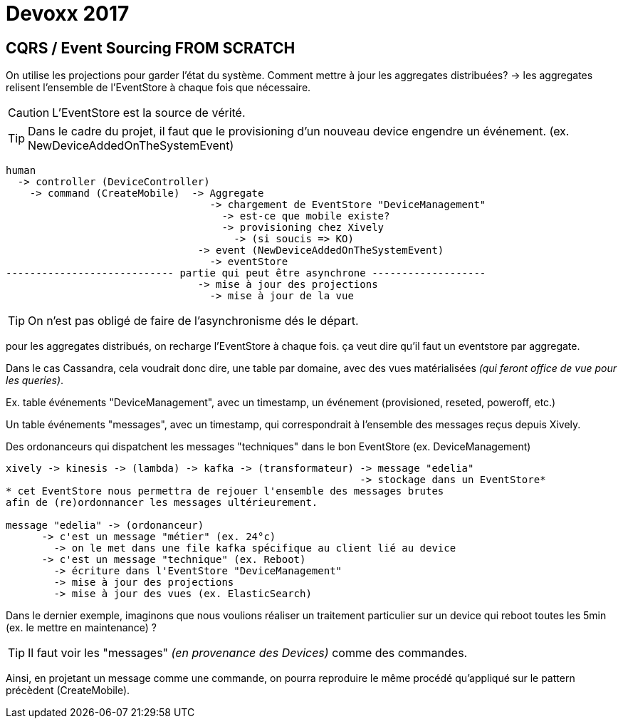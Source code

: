 = Devoxx 2017

== CQRS / Event Sourcing FROM SCRATCH

On utilise les projections pour garder l'état du système.
Comment mettre à jour les aggregates distribuées?
  -> les aggregates relisent l'ensemble de l'EventStore à chaque fois que nécessaire.

CAUTION: L'EventStore est la source de vérité.

TIP: Dans le cadre du projet, il faut que le provisioning d'un nouveau device engendre
un événement. (ex. NewDeviceAddedOnTheSystemEvent)

[source, bash]
----
human
  -> controller (DeviceController)
    -> command (CreateMobile)  -> Aggregate
                                  -> chargement de EventStore "DeviceManagement"
                                    -> est-ce que mobile existe?
                                    -> provisioning chez Xively
                                      -> (si soucis => KO)
                                -> event (NewDeviceAddedOnTheSystemEvent)
                                  -> eventStore
---------------------------- partie qui peut être asynchrone -------------------
                                -> mise à jour des projections
                                  -> mise à jour de la vue
----

TIP: On n'est pas obligé de faire de l'asynchronisme dés le départ.

pour les aggregates distribués, on recharge l'EventStore à chaque fois.
ça veut dire qu'il faut un eventstore par aggregate.

Dans le cas Cassandra, cela voudrait donc dire, une table par domaine, avec des
vues matérialisées _(qui feront office de vue pour les queries)_.

Ex. table événements "DeviceManagement", avec un timestamp, un événement (provisioned, reseted, poweroff, etc.)

Un table événements "messages", avec un timestamp, qui correspondrait à l'ensemble des messages reçus depuis Xively.

Des ordonanceurs qui dispatchent les messages "techniques" dans le bon EventStore (ex. DeviceManagement)

[source, bash]
----
xively -> kinesis -> (lambda) -> kafka -> (transformateur) -> message "edelia"
                                                           -> stockage dans un EventStore*
* cet EventStore nous permettra de rejouer l'ensemble des messages brutes
afin de (re)ordonnancer les messages ultérieurement.

message "edelia" -> (ordonanceur)
      -> c'est un message "métier" (ex. 24°c)
        -> on le met dans une file kafka spécifique au client lié au device
      -> c'est un message "technique" (ex. Reboot)
        -> écriture dans l'EventStore "DeviceManagement"
        -> mise à jour des projections
        -> mise à jour des vues (ex. ElasticSearch)
----

Dans le dernier exemple, imaginons que nous voulions réaliser un traitement particulier
sur un device qui reboot toutes les 5min (ex. le mettre en maintenance) ?

TIP: Il faut voir les "messages" _(en provenance des Devices)_ comme des commandes.

Ainsi, en projetant un message comme une commande, on pourra reproduire le même
procédé qu'appliqué sur le pattern précèdent (CreateMobile).

